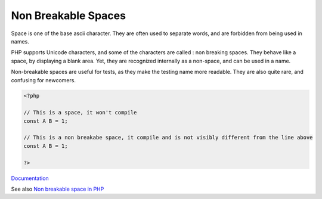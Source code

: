 .. _non-breakable-space:
.. meta::
	:description:
		Non Breakable Spaces: Space is one of the base ascii character.
	:twitter:card: summary_large_image
	:twitter:site: @exakat
	:twitter:title: Non Breakable Spaces
	:twitter:description: Non Breakable Spaces: Space is one of the base ascii character
	:twitter:creator: @exakat
	:twitter:image:src: https://php-dictionary.readthedocs.io/en/latest/_static/logo.png
	:og:image: https://php-dictionary.readthedocs.io/en/latest/_static/logo.png
	:og:title: Non Breakable Spaces
	:og:type: article
	:og:description: Space is one of the base ascii character
	:og:url: https://php-dictionary.readthedocs.io/en/latest/dictionary/non-breakable-space.ini.html
	:og:locale: en
.. raw:: html

	<script type="application/ld+json">{"@context":"https:\/\/schema.org","@graph":[{"@type":"WebPage","@id":"https:\/\/php-dictionary.readthedocs.io\/en\/latest\/tips\/debug_zval_dump.html","url":"https:\/\/php-dictionary.readthedocs.io\/en\/latest\/tips\/debug_zval_dump.html","name":"Non Breakable Spaces","isPartOf":{"@id":"https:\/\/www.exakat.io\/"},"datePublished":"Mon, 28 Jul 2025 20:30:09 +0000","dateModified":"Mon, 28 Jul 2025 20:30:09 +0000","description":"Space is one of the base ascii character","inLanguage":"en-US","potentialAction":[{"@type":"ReadAction","target":["https:\/\/php-dictionary.readthedocs.io\/en\/latest\/dictionary\/Non Breakable Spaces.html"]}]},{"@type":"WebSite","@id":"https:\/\/www.exakat.io\/","url":"https:\/\/www.exakat.io\/","name":"Exakat","description":"Smart PHP static analysis","inLanguage":"en-US"}]}</script>


Non Breakable Spaces
--------------------

Space is one of the base ascii character. They are often used to separate words, and are forbidden from being used in names. 

PHP supports Unicode characters, and some of the characters are called : non breaking spaces. They behave like a space, by displaying a blank area. Yet, they are recognized internally as a non-space, and can be used in a name.

Non-breakable spaces are useful for tests, as they make the testing name more readable. They are also quite rare, and confusing for newcomers.


.. code-block:: php
   
   <?php
   
   // This is a space, it won't compile
   const A B = 1;
   
   // This is a non breakabe space, it compile and is not visibly different from the line above
   const A B = 1;
   
   ?>


`Documentation <https://en.wikipedia.org/wiki/Non-breaking_space>`__

See also `Non breakable space in PHP <https://3v4l.org/ATkWY>`_
